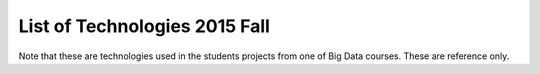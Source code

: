 .. _ref-2015-fall-list-of-tech:

List of Technologies 2015 Fall
===============================================================================

Note that these are technologies used in the students projects from one of Big
Data courses.  These are reference only.

.. csv-table:: Python Packages
   :header: Tech,Type,Website,Description
   :widths: 

      BeautifulSoup,Python Package,`link <https://pypi.python.org/pypi/beautifulsoup4>`_, Python package for parsing HTML and XML documents as a web scrapper
      dpkt,Python Package,`link <https://dpkt.readthedocs.org/en/latest/>`_,#NAME?
      Folium,Python package,`link <http://folium.readthedocs.org/en/latest/>`_,Folium - Python map API with Leaflet.js
      gmplot,Python package,`link <https://pypi.python.org/pypi/gmplot/1.0.5>`_,interface to plotting data with Google Maps
      Hadoopy,Python package,`link <https://hadoopy.readthedocs.org/en/latest/>`_,Hadoopy: Python wrapper for Hadoop using Cython
      HappyBase,Python package,`link <https://happybase.readthedocs.org/en/latest/>`_,Python Package for Apache HBase
      Indico API - IndicoIo,Python package,`link <https://github.com/IndicoDataSolutions/IndicoIo-python>`_,machine learning toolkits including sentiment analysis
      laspy,Python Package,`link <http://laspy.readthedocs.org/en/latest/>`_,python for las tool
      matplotlib,Python Package,`link <http://matplotlib.org/>`_,matplotlib: Basic plotting library in Python; most other Python plotting libraries are built on top of it.
      NetworkX: complex networks,Python Package,`link <https://networkx.github.io/>`_,Visualization for complex networks
      NLTK,Python Package,`link <http://www.nltk.org/>`_,Natural Language Toolkit
      Numpy,Python package,`link <http://www.numpy.org/>`_,"Provides a fast numerical array structure and helper functions.
      "
      Pandas,Python package,`link <http://pandas.pydata.org/>`_,"pandas: Provides a DataFrame structure to store data in memory and work with it easily and efficiently.
      "
      pandasql,Python package,`link <https://pypi.python.org/pypi/pandasql>`_,Python package for querying pandas DataFrames using SQL syntax
      Psycopg2,Python package,`link <http://initd.org/psycopg/>`_,PostgreSQL on Python
      Pygal,Python Package,`link <http://www.pygal.org/en/latest/>`_,Chart tool
      pygeoip,Python Package,`link <http://pygeoip.readthedocs.org/en/v0.3.1/getting-started.html>`_,#NAME?
      pylab,Python Package,`link <http://scipy.github.io/old-wiki/pages/PyLab>`_,
      scikit-learn,Python Package,`link <http://scikit-learn.org/stable/>`_,"Python machine learning package
      e.g.  LogisticRegression
      , RandomForestClassifier
      , AdaBoostClassifier
      , VotingClassifier
      , GradientBoostingClassifier
      , ExtraTreesClassifier"""
      scipy,Python Package,`link <http://www.scipy.org/>`_,Python library for scientific computing
      Seaborn,Python Package,`link <http://stanford.edu/~mwaskom/software/seaborn/>`_,Python library for statistical data visualization
      tkinter,Python Package,`link <https://docs.python.org/2/library/tkinter.html>`_,Python interface to Tcl/Tk
      Tweepy,Python Package,`link <http://www.tweepy.org/>`_,Python package for Twitter
      Unirest,Python Package,`link <http://unirest.io/>`_,"Lightweight HTTP Request Client Libraries
      "
      vaderSentiment,Python Package,`link <https://github.com/cjhutto/vaderSentiment>`_,Python package for (Valence Aware Dictionary and sEntiment Reasoner)

.. csv-table:: Software
   :header: Tech,Type,Website,Description
   :widths: 

      Apache Lucene,Software,`link <https://lucene.apache.org/>`_,text search engine library written in Java
      Cassandra,Software,`link <http://cassandra.apache.org/>`_,NoSQL distributed database management system written in Java
      Cloudmesh,Software,`link <https://cloudmesh.github.io/>`_,Management framework for virtual environments
      gSplit,Software,`link <http://www.gdgsoft.com/gsplit/>`_,File splitter
      HBase,Software,`link <https://hbase.apache.org/>`_,Written in Java
      Jupyter (IPython Notebook),Software,`link <http://jupyter.org/>`_,Interactive Python with web interface
      LAStools : las2txt and mergelas,Software,`link <http://www.cs.unc.edu/~isenburg/lastools/>`_,LiDAR processing program
      Microsoft SQL Server Streaminsight,Software,`link <https://technet.microsoft.com/en-us/library/ee362541(v=sql.111).aspx>`_,Microsoft software for complex event processing (CEP) applications
      MongoDB,Software,`link <https://www.mongodb.com/>`_,Document oriented Database
      MPI (Open MPI),Software,`link <http://www.open-mpi.org/>`_,Message Passing Interface
      MS Visual Studio,Software,`link <https://www.visualstudio.com/en-us/visual-studio-homepage-vs.aspx>`_,IDE for Microsoft software developments
      NetBeans,Software,`link <https://netbeans.org/>`_,IDE for Java development (mainly) and other languages
      Postgresql,Software,`link <http://www.postgresql.org/>`_,Object-relational database management system (ORDBMS)
      SQL Server Compact,Software,`link <https://msdn.microsoft.com/en-us/data/ff687142.aspx>`_,Free compact relational database provided by Microsoft
      sqlite,Software,`link <https://www.sqlite.org/>`_,File-based relational database management system written in C
      Tableau,Software,`link <http://www.tableau.com/>`_,Visulaization
      Eclipse IDE,Software - Client Program,`link <https://eclipse.org/downloads/>`_,IDE for Java development (mainly) and other languages
      RStudio,Software - Client Program,`link <https://www.rstudio.com/>`_,Open Source IDE for R


.. csv-table:: Others
   :header: Tech,Type,Website,Description
   :widths: 

     Splunk for PCAP analyzer,Apps,`link <https://splunkbase.splunk.com/app/2748/>`_,Network packet capture and analyzer
     Tweetinvi,C# library,`link <https://tweetinvi.codeplex.com/>`_,Tweetinvi - a friendly Twitter C# library
     Datumbox,Framework,`link <https://github.com/datumbox/datumbox-framework/>`_,"Datumbox Machine Learning Framework
      written in Java"
      Hadoop,Framework,`link <https://hadoop.apache.org/>`_,MapReduce implementation wrtten in Java with HDFS (Hadoop Distributed File System)
      Spark,Framework,`link <http://spark.apache.org/>`_,MapReduce implementation with in-memory primitives
      Apache POI,Java API,`link <https://poi.apache.org/>`_,Java API for Microsoft Document
      JFreeChart,Java Library,`link <http://www.jfree.org/jfreechart/>`_,Java Chart library
      Bootstrap.js,Javascript,`link <http://getbootstrap.com/javascript/>`_,Web templates
      C3js,Javascript - visualization,`link <http://c3js.org/>`_,D3-based reusable chart library
      D3,Javascript - visualization,`link <http://d3js.org/>`_,Javascript library for visualization on the web
      Raw ,Javascript - visualization,`link <https://github.com/densitydesign/raw/>`_,create vector visualizations with d3.js from csv files
      jQuery,Javascript library,`link <https://jquery.com/>`_,Javascript library to simplify JS functions e.g. Ajax
      MLLib,Library,`link <http://spark.apache.org/mllib/>`_,Spark's Machine Learning Library
      Pig,Platform,`link <https://pig.apache.org/>`_,High-level programming tool for MapReduce
      Apache Commons,Project,`link <https://commons.apache.org/>`_,Apache Commons provides reusable Java components

      Karst at IU,Resource,`link <https://kb.iu.edu/d/bezu>`_,HPC at Indiana University
      Amazon RDS,Web Services,`link <https://aws.amazon.com/rds/>`_,Amazon Relational Database Service (RDS)
      Google Charts,Web Services,`link <https://developers.google.com/chart/?hl=en>`_,Javascript chart tools with HTTP requests
      Google Earth API,Web Services,`link <https://developers.google.com/earth/?hl=en>`_,(deprecated)
      Google Geochart,Web Services,`link <https://developers.google.com/chart/interactive/docs/gallery/geochart?hl=en," a map of a country, a continent, or a region with areas identified in one of three ways: region, markers>`_, and text"
      Google Geolocation API,Web Services,`link <https://developers.google.com/maps/documentation/geolocation/intro?hl=en>`_,returns a location and accuracy radius based on information about cell towers and WiFi nodes that the mobile client can detect
      Mashape,Web services,`link <https://www.mashape.com/>`_,Private company that offers open source tools and cloud services
      Plotly,Web services,`link <https://plot.ly/,"visualization in Excel, R>`_, Python"
      Cloudera,Web Services - Hadoop,`link <http://www.cloudera.com/>`_,Hadoop-based software company which provides CDH (Cloudera Distribution Including Apache Hadoop)

.. comment::

      C50,R package,`link <https://cran.r-project.org/web/packages/C50/index.html>`_,Decision Trees
      caret,R package,`link <http://caret.r-forge.r-project.org/>`_,Classification and Regression Training
      corrplot,R package,`link <https://cran.r-project.org/web/packages/corrplot/vignettes/corrplot-intro.html>`_,To plot the correlation between the features
      cowplot,R package,`link <https://cran.r-project.org/web/packages/cowplot/vignettes/introduction.html>`_,simple add-on to ggplot2 in R
      Deducer,R package,`link <https://cran.r-project.org/web/packages/Deducer/index.html>`_,Plot ROC plot for logistic regression model
      "dplyr
      ",R package,`link <https://cran.rstudio.com/web/packages/dplyr/vignettes/introduction.html>`_,A Grammar of Data Manipulation
      e1071,R package,`link <https://cran.r-project.org/web/packages/e1071/index.html>`_,Svm and naïve bayes
      ggmap,R package,`link <https://cran.r-project.org/web/packages/ggmap/index.html>`_,Spatial Visualization with ggplot2
      ggplot2,R package,`link <http://ggplot2.org/>`_,Visualizations of feature interactions
      ggthemes,R package,`link <https://cran.r-project.org/web/packages/ggthemes/vignettes/ggthemes.html,"Some extra geoms, scales>`_, and themes for ggplot in R"
      glm2,R package,`link <https://cran.r-project.org/web/packages/glm2/index.html>`_,glm2: Fitting Generalized Linear Models (Logistic Regression Analysis)
      MASS,R package,`link <https://cran.r-project.org/web/packages/MASS/index.html>`_,Use stepAIC to generate top 10 models according to AIC criterion
      "mlbench, caret, class,
      randomforest",R package,,To evaluate the importance of each feature given the predict credit card purchase.
      "pitchRx
      ",R package,`link <http://cpsievert.github.io/pitchRx/>`_,Major League Baseball (MLB) data and visualization PITCHf/x in R
      plyr,R package,`link <https://cran.r-project.org/web/packages/plyr/index.html,"Splitting>`_, Applying and Combining Data in R"
      pROC,R package,`link <https://cran.r-project.org/web/packages/pROC/index.html>`_,Display and Analyze ROC Curves
      randomForest,R package,`link <https://cran.r-project.org/web/packages/randomForest/index.html>`_,Breiman and Cutler’s Random Forests for Classification and Regression)
      rattle,R package,`link <https://cran.r-project.org/web/packages/rattle/index.html>`_,Graphical User Interface for Data Mining in R (v.4.0.5)
      RColorBrewer,R package,`link <https://cran.r-project.org/web/packages/RColorBrewer/index.html>`_,ColorBrewer Palettes
      reshape2,R package,`link <https://cran.r-project.org/web/packages/reshape2/index.html>`_,R package to transform data between wide and long formats with two key functions: melt and cast
      Rglpk,R package,`link <https://cran.r-project.org/web/packages/Rglpk/index.html>`_,R/GNU Linear Programming Kit Interface in R
      rpart,R package,`link <https://cran.r-project.org/web/packages/rpart/index.html>`_,Recursive Partitioning and Regression Trees
      rpart.plot,R package,,Plot ‘rpart’ Models: An Enhanced Version of ‘plot.rpart’(v.1.5.3)
      "RSQLite
      ",R package,`link <https://cran.r-project.org/web/packages/RSQLite/index.html>`_,SQLite Interface for R

